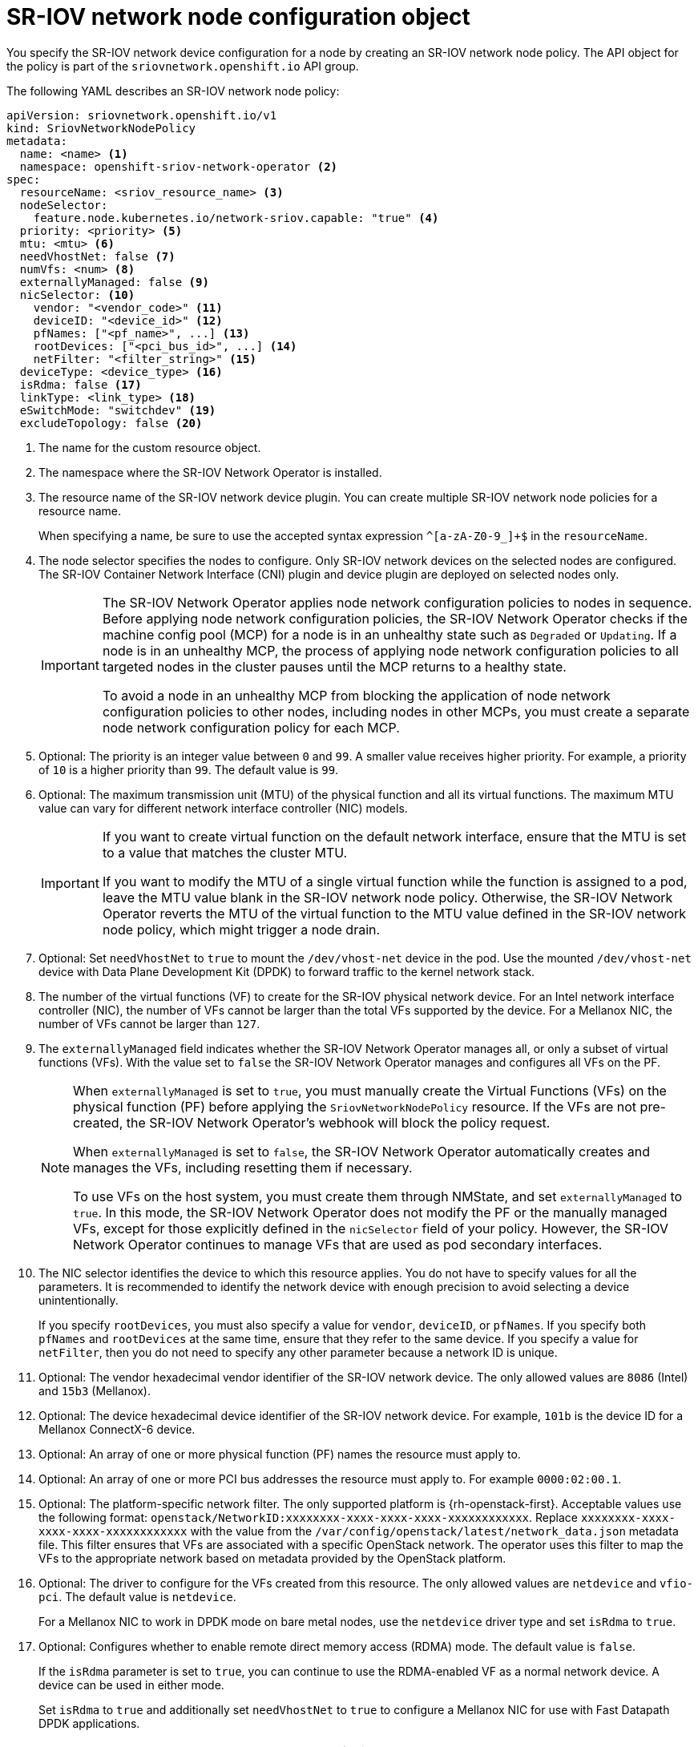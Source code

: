 // Module included in the following assemblies:
//
// * networking/hardware_networks/configuring-sriov-device.adoc

:_mod-docs-content-type: REFERENCE
[id="nw-sriov-networknodepolicy-object_{context}"]
= SR-IOV network node configuration object

You specify the SR-IOV network device configuration for a node by creating an SR-IOV network node policy. The API object for the policy is part of the `sriovnetwork.openshift.io` API group.

The following YAML describes an SR-IOV network node policy:

[source,yaml]
----
apiVersion: sriovnetwork.openshift.io/v1
kind: SriovNetworkNodePolicy
metadata:
  name: <name> <1>
  namespace: openshift-sriov-network-operator <2>
spec:
  resourceName: <sriov_resource_name> <3>
  nodeSelector:
    feature.node.kubernetes.io/network-sriov.capable: "true" <4>
  priority: <priority> <5>
  mtu: <mtu> <6>
  needVhostNet: false <7>
  numVfs: <num> <8>
  externallyManaged: false <9>
  nicSelector: <10>
    vendor: "<vendor_code>" <11>
    deviceID: "<device_id>" <12>
    pfNames: ["<pf_name>", ...] <13>
    rootDevices: ["<pci_bus_id>", ...] <14>
    netFilter: "<filter_string>" <15>
  deviceType: <device_type> <16>
  isRdma: false <17>
  linkType: <link_type> <18>
  eSwitchMode: "switchdev" <19>
  excludeTopology: false <20>
----
<1> The name for the custom resource object.

<2> The namespace where the SR-IOV Network Operator is installed.

<3> The resource name of the SR-IOV network device plugin. You can create multiple SR-IOV network node policies for a resource name.
+
When specifying a name, be sure to use the accepted syntax expression `^[a-zA-Z0-9_]+$` in the `resourceName`.

<4> The node selector specifies the nodes to configure. Only SR-IOV network devices on the selected nodes are configured. The SR-IOV Container Network Interface (CNI) plugin and device plugin are deployed on selected nodes only.
+
[IMPORTANT]
====
The SR-IOV Network Operator applies node network configuration policies to nodes in sequence. Before applying node network configuration policies, the SR-IOV Network Operator checks if the machine config pool (MCP) for a node is in an unhealthy state such as `Degraded` or `Updating`. If a node is in an unhealthy MCP, the process of applying node network configuration policies to all targeted nodes in the cluster pauses until the MCP returns to a healthy state.

To avoid a node in an unhealthy MCP from blocking the application of node network configuration policies to other nodes, including nodes in other MCPs, you must create a separate node network configuration policy for each MCP.
====

<5> Optional: The priority is an integer value between `0` and `99`. A smaller value receives higher priority. For example, a priority of `10` is a higher priority than `99`. The default value is `99`.

<6> Optional: The maximum transmission unit (MTU) of the physical function and all its virtual functions. The maximum MTU value can vary for different network interface controller (NIC) models.
+
[IMPORTANT]
====
If you want to create virtual function on the default network interface, ensure that the MTU is set to a value that matches the cluster MTU.

If you want to modify the MTU of a single virtual function while the function is assigned to a pod, leave the MTU value blank in the SR-IOV network node policy.
Otherwise, the SR-IOV Network Operator reverts the MTU of the virtual function to the MTU value defined in the SR-IOV network node policy, which might trigger a node drain.
====

<7> Optional: Set `needVhostNet` to `true` to mount the `/dev/vhost-net` device in the pod. Use the mounted `/dev/vhost-net` device with Data Plane Development Kit (DPDK) to forward traffic to the kernel network stack.

<8> The number of the virtual functions (VF) to create for the SR-IOV physical network device. For an Intel network interface controller (NIC), the number of VFs cannot be larger than the total VFs supported by the device. For a Mellanox NIC, the number of VFs cannot be larger than `127`.

<9> The `externallyManaged` field indicates whether the SR-IOV Network Operator manages all, or only a subset of virtual functions (VFs). With the value set to `false` the SR-IOV Network Operator manages and configures all VFs on the PF.
+
[NOTE]
====
When `externallyManaged` is set to `true`, you must manually create the Virtual Functions (VFs) on the physical function (PF) before applying the `SriovNetworkNodePolicy` resource. If the VFs are not pre-created, the SR-IOV Network Operator's webhook will block the policy request.

When `externallyManaged` is set to `false`, the SR-IOV Network Operator automatically creates and manages the VFs, including resetting them if necessary.

To use VFs on the host system, you must create them through NMState, and set `externallyManaged` to `true`. In this mode, the SR-IOV Network Operator does not modify the PF or the manually managed VFs, except for those explicitly defined in the  `nicSelector` field of your policy. However, the SR-IOV Network Operator continues to manage VFs that are used as pod secondary interfaces.
====

<10> The NIC selector identifies the device to which this resource applies. You do not have to specify values for all the parameters. It is recommended to identify the network device with enough precision to avoid selecting a device unintentionally.
+
If you specify `rootDevices`, you must also specify a value for `vendor`, `deviceID`, or `pfNames`. If you specify both `pfNames` and `rootDevices` at the same time, ensure that they refer to the same device. If you specify a value for `netFilter`, then you do not need to specify any other parameter because a network ID is unique.

<11> Optional: The vendor hexadecimal vendor identifier of the SR-IOV network device. The only allowed values are `8086` (Intel) and `15b3` (Mellanox).

<12> Optional: The device hexadecimal device identifier of the SR-IOV network device. For example, `101b` is the device ID for a Mellanox ConnectX-6 device.

<13> Optional: An array of one or more physical function (PF) names the resource must apply to.

<14> Optional: An array of one or more PCI bus addresses the resource must apply to. For example `0000:02:00.1`.

<15> Optional: The platform-specific network filter. The only supported platform is {rh-openstack-first}. Acceptable values use the following format: `openstack/NetworkID:xxxxxxxx-xxxx-xxxx-xxxx-xxxxxxxxxxxx`. Replace `xxxxxxxx-xxxx-xxxx-xxxx-xxxxxxxxxxxx` with the value from the `/var/config/openstack/latest/network_data.json` metadata file. This filter ensures that VFs are associated with a specific OpenStack network. The operator uses this filter to map the VFs to the appropriate network based on metadata provided by the OpenStack platform.

<16> Optional: The driver to configure for the VFs created from this resource. The only allowed values are `netdevice` and `vfio-pci`. The default value is `netdevice`.
+
For a Mellanox NIC to work in DPDK mode on bare metal nodes, use the `netdevice` driver type and set `isRdma` to `true`.

<17> Optional: Configures whether to enable remote direct memory access (RDMA) mode. The default value is `false`.
+
If the `isRdma` parameter is set to `true`, you can continue to use the RDMA-enabled VF as a normal network device. A device can be used in either mode.
+
Set `isRdma` to `true` and additionally set `needVhostNet` to `true` to configure a Mellanox NIC for use with Fast Datapath DPDK applications.
+
[NOTE]
====
You cannot set the `isRdma` parameter to `true` for intel NICs.
====

<18> Optional: The link type for the VFs. The default value is `eth` for Ethernet. Change this value to 'ib' for InfiniBand.
+
When `linkType` is set to `ib`, `isRdma` is automatically set to `true` by the SR-IOV Network Operator webhook. When `linkType` is set to `ib`, `deviceType` should not be set to `vfio-pci`.
+
Do not set linkType to `eth` for SriovNetworkNodePolicy, because this can lead to an incorrect number of available devices reported by the device plugin.

<19> Optional: To enable hardware offloading, you must set the `eSwitchMode` field to `"switchdev"`. For more information about hardware offloading, see "Configuring hardware offloading".

<20> Optional: To exclude advertising an SR-IOV network resource's NUMA node to the Topology Manager, set the value to `true`. The default value is `false`.

[id="sr-iov-network-node-configuration-examples_{context}"]
== SR-IOV network node configuration examples

The following example describes the configuration for an InfiniBand device:

.Example configuration for an InfiniBand device
[source,yaml]
----
apiVersion: sriovnetwork.openshift.io/v1
kind: SriovNetworkNodePolicy
metadata:
  name: policy-ib-net-1
  namespace: openshift-sriov-network-operator
spec:
  resourceName: ibnic1
  nodeSelector:
    feature.node.kubernetes.io/network-sriov.capable: "true"
  numVfs: 4
  nicSelector:
    vendor: "15b3"
    deviceID: "101b"
    rootDevices:
      - "0000:19:00.0"
  linkType: ib
  isRdma: true
----

The following example describes the configuration for an SR-IOV network device in a {rh-openstack} virtual machine:

.Example configuration for an SR-IOV device in a virtual machine
[source,yaml]
----
apiVersion: sriovnetwork.openshift.io/v1
kind: SriovNetworkNodePolicy
metadata:
  name: policy-sriov-net-openstack-1
  namespace: openshift-sriov-network-operator
spec:
  resourceName: sriovnic1
  nodeSelector:
    feature.node.kubernetes.io/network-sriov.capable: "true"
  numVfs: 1 <1>
  nicSelector:
    vendor: "15b3"
    deviceID: "101b"
    netFilter: "openstack/NetworkID:ea24bd04-8674-4f69-b0ee-fa0b3bd20509" <2>
----

<1> The `numVfs` field is always set to `1` when configuring the node network policy for a virtual machine.

<2> The `netFilter` field must refer to a network ID when the virtual machine is deployed on {rh-openstack}. Valid values for `netFilter` are available from an `SriovNetworkNodeState` object.
